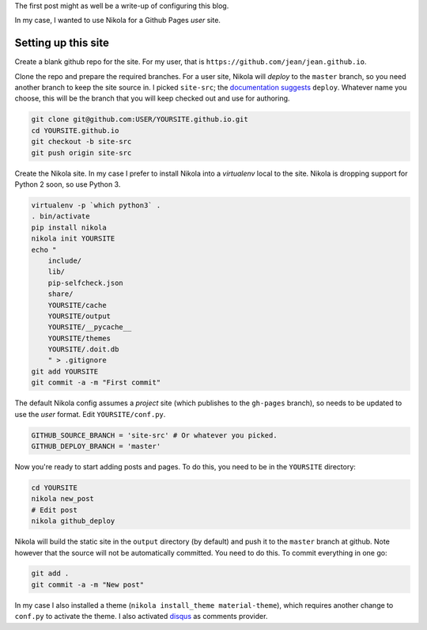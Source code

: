 .. title: Hello world
.. slug: hello-world
.. date: 2015-12-24 16:43:53 UTC+07:00
.. tags: 
.. category: 
.. link: 
.. description: 
.. type: text

The first post might as well be a write-up of configuring this blog.

In my case, I wanted to use Nikola for a Github Pages *user* site.

Setting up this site
````````````````````

Create a blank github repo for the site. For my user, that is
``https://github.com/jean/jean.github.io``.

Clone the repo and prepare the required branches. For a user site, Nikola will
*deploy* to the ``master`` branch, so you need another branch to keep the site
source in. I picked ``site-src``; the `documentation suggests
<https://getnikola.com/handbook.html#deploying-to-github>`_ ``deploy``.
Whatever name you choose, this will be the branch that you will keep checked
out and use for authoring.

.. code:: bash

    git clone git@github.com:USER/YOURSITE.github.io.git
    cd YOURSITE.github.io
    git checkout -b site-src
    git push origin site-src

Create the Nikola site. In my case I prefer to install Nikola into a
*virtualenv* local to the site. Nikola is dropping support for Python 2 soon,
so use Python 3.

.. code:: bash

    virtualenv -p `which python3` .   
    . bin/activate
    pip install nikola
    nikola init YOURSITE
    echo "
        include/
        lib/
        pip-selfcheck.json
        share/
        YOURSITE/cache
        YOURSITE/output
        YOURSITE/__pycache__
        YOURSITE/themes
        YOURSITE/.doit.db
        " > .gitignore
    git add YOURSITE
    git commit -a -m "First commit"

The default Nikola config assumes a *project* site (which publishes to the
``gh-pages`` branch), so needs to be updated to use the *user* format. Edit
``YOURSITE/conf.py``.

.. code:: python

      GITHUB_SOURCE_BRANCH = 'site-src' # Or whatever you picked.
      GITHUB_DEPLOY_BRANCH = 'master'

Now you're ready to start adding posts and pages. To do this, you need to be
in the ``YOURSITE`` directory:

.. code:: bash

   cd YOURSITE
   nikola new_post
   # Edit post
   nikola github_deploy

Nikola will build the static site in the ``output`` directory (by default) and
push it to the ``master`` branch at github.  Note however that the source will
not be automatically committed. You need to do this. To commit everything in
one go:

.. code:: bash

   git add .
   git commit -a -m "New post"

In my case I also installed a theme (``nikola install_theme material-theme``),
which requires another change to ``conf.py`` to activate the theme. I also
activated `disqus <http://disqus.com>`_ as comments provider.

